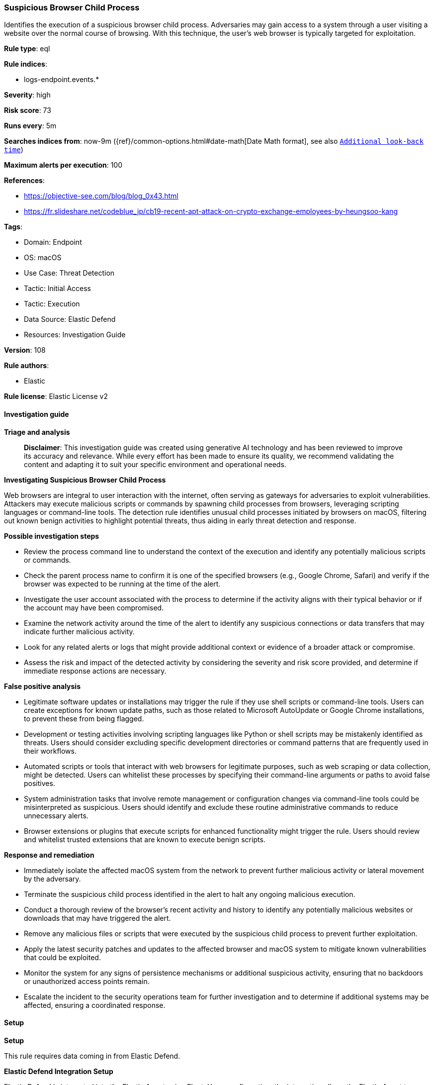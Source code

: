 [[prebuilt-rule-8-17-4-suspicious-browser-child-process]]
=== Suspicious Browser Child Process

Identifies the execution of a suspicious browser child process. Adversaries may gain access to a system through a user visiting a website over the normal course of browsing. With this technique, the user's web browser is typically targeted for exploitation.

*Rule type*: eql

*Rule indices*: 

* logs-endpoint.events.*

*Severity*: high

*Risk score*: 73

*Runs every*: 5m

*Searches indices from*: now-9m ({ref}/common-options.html#date-math[Date Math format], see also <<rule-schedule, `Additional look-back time`>>)

*Maximum alerts per execution*: 100

*References*: 

* https://objective-see.com/blog/blog_0x43.html
* https://fr.slideshare.net/codeblue_jp/cb19-recent-apt-attack-on-crypto-exchange-employees-by-heungsoo-kang

*Tags*: 

* Domain: Endpoint
* OS: macOS
* Use Case: Threat Detection
* Tactic: Initial Access
* Tactic: Execution
* Data Source: Elastic Defend
* Resources: Investigation Guide

*Version*: 108

*Rule authors*: 

* Elastic

*Rule license*: Elastic License v2


==== Investigation guide



*Triage and analysis*


> **Disclaimer**:
> This investigation guide was created using generative AI technology and has been reviewed to improve its accuracy and relevance. While every effort has been made to ensure its quality, we recommend validating the content and adapting it to suit your specific environment and operational needs.


*Investigating Suspicious Browser Child Process*


Web browsers are integral to user interaction with the internet, often serving as gateways for adversaries to exploit vulnerabilities. Attackers may execute malicious scripts or commands by spawning child processes from browsers, leveraging scripting languages or command-line tools. The detection rule identifies unusual child processes initiated by browsers on macOS, filtering out known benign activities to highlight potential threats, thus aiding in early threat detection and response.


*Possible investigation steps*


- Review the process command line to understand the context of the execution and identify any potentially malicious scripts or commands.
- Check the parent process name to confirm it is one of the specified browsers (e.g., Google Chrome, Safari) and verify if the browser was expected to be running at the time of the alert.
- Investigate the user account associated with the process to determine if the activity aligns with their typical behavior or if the account may have been compromised.
- Examine the network activity around the time of the alert to identify any suspicious connections or data transfers that may indicate further malicious activity.
- Look for any related alerts or logs that might provide additional context or evidence of a broader attack or compromise.
- Assess the risk and impact of the detected activity by considering the severity and risk score provided, and determine if immediate response actions are necessary.


*False positive analysis*


- Legitimate software updates or installations may trigger the rule if they use shell scripts or command-line tools. Users can create exceptions for known update paths, such as those related to Microsoft AutoUpdate or Google Chrome installations, to prevent these from being flagged.
- Development or testing activities involving scripting languages like Python or shell scripts may be mistakenly identified as threats. Users should consider excluding specific development directories or command patterns that are frequently used in their workflows.
- Automated scripts or tools that interact with web browsers for legitimate purposes, such as web scraping or data collection, might be detected. Users can whitelist these processes by specifying their command-line arguments or paths to avoid false positives.
- System administration tasks that involve remote management or configuration changes via command-line tools could be misinterpreted as suspicious. Users should identify and exclude these routine administrative commands to reduce unnecessary alerts.
- Browser extensions or plugins that execute scripts for enhanced functionality might trigger the rule. Users should review and whitelist trusted extensions that are known to execute benign scripts.


*Response and remediation*


- Immediately isolate the affected macOS system from the network to prevent further malicious activity or lateral movement by the adversary.
- Terminate the suspicious child process identified in the alert to halt any ongoing malicious execution.
- Conduct a thorough review of the browser's recent activity and history to identify any potentially malicious websites or downloads that may have triggered the alert.
- Remove any malicious files or scripts that were executed by the suspicious child process to prevent further exploitation.
- Apply the latest security patches and updates to the affected browser and macOS system to mitigate known vulnerabilities that could be exploited.
- Monitor the system for any signs of persistence mechanisms or additional suspicious activity, ensuring that no backdoors or unauthorized access points remain.
- Escalate the incident to the security operations team for further investigation and to determine if additional systems may be affected, ensuring a coordinated response.

==== Setup



*Setup*


This rule requires data coming in from Elastic Defend.


*Elastic Defend Integration Setup*

Elastic Defend is integrated into the Elastic Agent using Fleet. Upon configuration, the integration allows the Elastic Agent to monitor events on your host and send data to the Elastic Security app.


*Prerequisite Requirements:*

- Fleet is required for Elastic Defend.
- To configure Fleet Server refer to the https://www.elastic.co/guide/en/fleet/current/fleet-server.html[documentation].


*The following steps should be executed in order to add the Elastic Defend integration on a macOS System:*

- Go to the Kibana home page and click "Add integrations".
- In the query bar, search for "Elastic Defend" and select the integration to see more details about it.
- Click "Add Elastic Defend".
- Configure the integration name and optionally add a description.
- Select the type of environment you want to protect, for MacOS it is recommended to select "Traditional Endpoints".
- Select a configuration preset. Each preset comes with different default settings for Elastic Agent, you can further customize these later by configuring the Elastic Defend integration policy. https://www.elastic.co/guide/en/security/current/configure-endpoint-integration-policy.html[Helper guide].
- We suggest selecting "Complete EDR (Endpoint Detection and Response)" as a configuration setting, that provides "All events; all preventions"
- Enter a name for the agent policy in "New agent policy name". If other agent policies already exist, you can click the "Existing hosts" tab and select an existing policy instead.
For more details on Elastic Agent configuration settings, refer to the https://www.elastic.co/guide/en/fleet/current/agent-policy.html[helper guide].
- Click "Save and Continue".
- To complete the integration, select "Add Elastic Agent to your hosts" and continue to the next section to install the Elastic Agent on your hosts.
For more details on Elastic Defend refer to the https://www.elastic.co/guide/en/security/current/install-endpoint.html[helper guide].


==== Rule query


[source, js]
----------------------------------
process where host.os.type == "macos" and event.type in ("start", "process_started") and
  process.parent.name : ("Google Chrome", "Google Chrome Helper*", "firefox", "Opera", "Safari", "com.apple.WebKit.WebContent", "Microsoft Edge") and
  process.name : ("sh", "bash", "dash", "ksh", "tcsh", "zsh", "curl", "wget", "python*", "perl*", "php*", "osascript", "pwsh") and
  process.command_line != null and
  not process.command_line : "*/Library/Application Support/Microsoft/MAU*/Microsoft AutoUpdate.app/Contents/MacOS/msupdate*" and
  not process.args :
    (
      "hw.model",
      "IOPlatformExpertDevice",
      "/Volumes/Google Chrome/Google Chrome.app/Contents/Frameworks/*/Resources/install.sh",
      "/Applications/Google Chrome.app/Contents/Frameworks/Google Chrome Framework.framework/Versions/*/Helpers/Google Chrome Helper (Renderer).app/Contents/MacOS/Google Chrome Helper (Renderer)",
      "/Applications/Firefox.app/Contents/MacOS/plugin-container.app/Contents/MacOS/plugin-container",
      "--defaults-torrc",
      "*Chrome.app",
      "Framework.framework/Versions/*/Resources/keystone_promote_preflight.sh",
      "/Users/*/Library/Application Support/Google/Chrome/recovery/*/ChromeRecovery",
      "$DISPLAY",
      "*GIO_LAUNCHED_DESKTOP_FILE_PID=$$*",
      "/opt/homebrew/*",
      "/usr/local/*brew*"
    )

----------------------------------

*Framework*: MITRE ATT&CK^TM^

* Tactic:
** Name: Execution
** ID: TA0002
** Reference URL: https://attack.mitre.org/tactics/TA0002/
* Technique:
** Name: Exploitation for Client Execution
** ID: T1203
** Reference URL: https://attack.mitre.org/techniques/T1203/
* Tactic:
** Name: Initial Access
** ID: TA0001
** Reference URL: https://attack.mitre.org/tactics/TA0001/
* Technique:
** Name: Drive-by Compromise
** ID: T1189
** Reference URL: https://attack.mitre.org/techniques/T1189/
